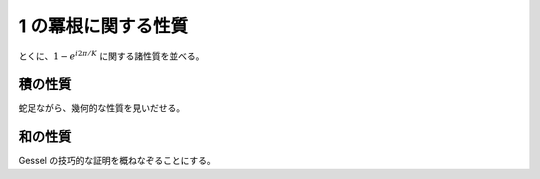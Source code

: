 1 の冪根に関する性質
=====================

とくに、:math:`1-e^{i 2 \pi /K}` に関する諸性質を並べる。

積の性質
~~~~~~~~

.. prf:theorem:: 積の性質
    :label: roots_of_unity_prop_prod

    正の整数 :math:`K` について、

    .. math::
        \prod_{k=1}^{K-1} (1-\zeta_K^k) = K

    が成り立つ。ここで、:math:`\zeta_K \triangleq e^{i 2 \pi /K}` である。

.. prf:proof::
    :math:`z^K-1` を複素数の範囲で因数分解すると、

    .. math::
        \begin{align}
        z^K-1
        &= \prod_{k=0}^{K-1} (z-\zeta_K^k) \\
        &= (z-1) \prod_{k=1}^{K-1} (z-\zeta_K^k)
        \end{align}

    となる。ここで、両辺の :math:`z=1` における微分係数を考えると、左辺について、

    .. math::
        \begin{align}
        \eval{ \dv{z} (z^K-1) }_{z=1}
        &= \eval{ K z^{K-1} }_{z=1} \\
        &= K
        \end{align}

    であり、右辺について、

    .. math::
        \begin{align}
        \eval{ \dv{z} (z-1) \prod_{k=1}^{K-1} (z-\zeta_K^k) }_{z=1}
        &= \eval{ \qty[ \prod_{k=1}^{K-1} (z-\zeta_K^k) + (z-1) \dv{z} \prod_{k=1}^{K-1} (z-\zeta_K^k) ] }_{z=1} \\
        &= \prod_{k=1}^{K-1} (1-\zeta_K^k)
        \end{align}

    となる。したがって、

    .. math::
        \prod_{k=1}^{K-1} (1-\zeta_K^k) = K

    となり、示された。

蛇足ながら、幾何的な性質を見いだせる。

.. prf:theorem:: 正多角形の対角線の長さの積
    :label: regular_polygon_prod

    半径 :math:`1` の円に内接する正 :math:`K` 角形について、ある頂点とそれ以外の頂点を結んだ :math:`K-1` 本の線分の長さの積は :math:`K` に等しい。

.. prf:proof::
    複素数平面上の :math:`z^K-1` の根を頂点とする正 :math:`K` 角形について、点 :math:`1` を共通の端点とする線分たちを考えても一般性を失わない。

    このとき、それらの線分の長さの積は、

    .. math::
        \prod_{k=1}^{K-1} \abs{1-\zeta_K^k} = \abs{\prod_{k=1}^{K-1} (1-\zeta_K^k)}

    と表せるから、:prf:ref:`roots_of_unity_prop_prod` により示された。

和の性質
~~~~~~~~

.. prf:theorem:: 逆数の冪和の性質
    :label: gessel

    正の整数 :math:`K,n` について、

    .. math::
        \sum_{k=1}^{K-1} \frac{1}{(1-\zeta_K^k)^n} =
        \frac{1}{(n-1)!} \sum_{r=1}^n \stirI{n}{r} \frac{B^-_r}{r} (1-K^r)

    が成り立つ\ :footcite:ps:`Duran1991,Gessel1996`。ここで、:math:`\zeta_K \triangleq e^{i 2 \pi /K}` である。また、:math:`\stirI{n}{r}` は符号なし第 1 種 Stirling 数であり、:math:`B^-_n` は Bernoulli 数で :math:`B^-_1=-1/2` となるほうである。

Gessel の技巧的な証明を概ねなぞることにする。

.. prf:proof::

    左辺について、:math:`S_{K,n}` を、

    .. math::
        S_{K,n} \triangleq \sum_{k=1}^{K-1} \frac{1}{(1-\zeta_K^k)^n}

    と定義し、:math:`S_{K,n}/n` の母関数 :math:`f(z)` を、

    .. math::
        :label: gessel_temp_1

        \begin{align}
        f(z)
        &\triangleq \sum_{n=1}^\infty \frac{S_{K,n}}{n} z^n \\
        &= \sum_{n=1}^\infty \frac{1}{n} \sum_{k=1}^{K-1} \frac{1}{(1-\zeta_K^k)^n} z^n \\
        &= \sum_{k=1}^{K-1} \sum_{n=1}^\infty \frac{1}{n} \qty( \frac{z}{1-\zeta_K^k} )^n
        \end{align}

    とおく。ここで、

    .. math::
        :label: log_expansion

        \frac{[\log(1-x)]^r}{r!} = (-1)^r \sum_{n=r}^\infty \stirI{n}{r} \frac{x^n}{n!}

    と Maclaurin 展開できることから、とくに :math:`r \triangleq 1` のとき、:math:`\stirI{n}{1} = (n-1)!` であることに注意すると、

    .. math::
        :label: log_expansion_1

        \log(1-x) = -\sum_{n=1}^\infty \frac{x^n}{n}

    であり、:eq:`log_expansion_1` に :math:`x \triangleq z/(1-\zeta_K^k)` を代入すると、:eq:`gessel_temp_1` は、

    .. math::
        :label: gessel_temp_2

        \begin{align}
        f(z)
        &= -\sum_{k=1}^{K-1} \log \qty( 1 - \frac{z}{1-\zeta_K^k} ) \\
        &= -\sum_{k=1}^{K-1} \log \frac{(1-z)-\zeta_K^k}{1-\zeta_K^k}
        \end{align}

    とできる。ここで、:math:`w \triangleq \log(1-z)` とおく。:math:`1-z = e^w` であることから、:eq:`gessel_temp_2` は、

    .. math::
        :label: gessel_temp_3

        \begin{align}
        f(z)
        &= -\sum_{k=1}^{K-1} \log \frac{e^w-\zeta_K^k}{1-\zeta_K^k} \\
        &= \sum_{k=1}^{K-1} \log (1-\zeta_K^k) - \sum_{k=1}^{K-1} \log ( e^w-\zeta_K^k ) \\
        &= \log \prod_{k=1}^{K-1} (1-\zeta_K^k) - \log \prod_{k=1}^{K-1} ( e^w-\zeta_K^k )
        \end{align}

    となり、:prf:ref:`1 の冪根に関する積の性質 <roots_of_unity_prop_prod>` より、:eq:`gessel_temp_3` は、

    .. math::
        :label: gessel_temp_4

        \begin{align}
        f(z)
        &= \log K - \log \prod_{k=1}^{K-1} ( e^w-\zeta_K^k ) \\
        &= \log K - \log \frac{e^{Kw} - 1}{e^w - 1} \\
        &= \log K - \log (e^{Kw}-1) + \log (e^w-1) \\
        &= \qty[ \log K + \log w - \log (e^{Kw}-1) ] - \qty[ \log w - \log (e^w-1) ] \\
        &= \log \frac{Kw}{e^{Kw}-1} - \log \frac{w}{e^w-1} \\
        &= \int_w^{Kw} \dv{x} \log \frac{x}{e^x-1} \dd{x} \\
        &= \int_w^{Kw} \qty[ \dv{x} \log x - \dv{x} \log(e^x-1) ] \dd{x} \\
        &= \int_w^{Kw} \qty[ \frac{1}{x} - \frac{e^x}{e^x-1} ] \dd{x} \\
        &= \int_w^{Kw} \qty[ \frac{1}{x} \qty( 1 - \frac{x e^x}{e^x-1} ) ] \dd{x}
        \end{align}

    となる。ここで、Bernoulli 数 :math:`B^-_r` の母関数が、

    .. math::
        \frac{x}{e^x-1} = \sum_{r=0}^\infty \frac{B^-_r}{r!} x^r

    と表されるから、:math:`x` を :math:`-x` と置き換えることで、

    .. math::
        \frac{x e^x}{e^x-1} = \sum_{r=0}^\infty \frac{(-1)^r B^-_r}{r!} x^r

    となり、:eq:`gessel_temp_4` は、

    .. math::
        :label: gessel_temp_5

        \begin{align}
        f(z)
        &= \int_w^{Kw} \qty[ \frac{1}{x} \qty( 1 - \sum_{r=0}^\infty \frac{(-1)^r B^-_r}{r!} x^r ) ] \dd{x} \\
        &= \int_w^{Kw} \qty[ \frac{1}{x} \qty( 1 - \frac{B^-_0}{0!} - \sum_{r=1}^\infty \frac{(-1)^r B^-_r}{r!} x^r) ] \dd{x} \\
        &= - \sum_{r=1}^\infty \frac{(-1)^r B^-_r}{r!} \int_w^{Kw} x^{r-1} \dd{x} \\
        &= - \sum_{r=1}^\infty \frac{(-1)^r B^-_r}{r!} \frac{K^r-1}{r} w^r \\
        &= \sum_{r=1}^\infty \frac{B^-_r}{r} (1-K^r) (-1)^r \frac{[\log(1-z)]^r}{r!}
        \end{align}

    となる。ここで、対数関数に関する Maclaurin 展開 :eq:`log_expansion` より、:eq:`gessel_temp_5` は、

    .. math::
        :label: gessel_temp_6

        f(z) = \sum_{r=1}^\infty \frac{B^-_r}{r} (1-K^r)
        \sum_{n=r}^\infty \stirI{n}{r} \frac{z^n}{n!}

    となる。二重総和部について、各 :math:`n \geq 1` について :math:`r` は :math:`1 \leq r \leq n` を動くことに注意して :eq:`gessel_temp_6` の総和記号を入れ替えると、

    .. math::
        \begin{align}
        f(z)
        &= \sum_{n=1}^\infty \sum_{r=1}^n \stirI{n}{r} \frac{B^-_r}{r} (1-K^r) \frac{z^n}{n!} \\
        &= \sum_{n=1}^\infty \qty[ \frac{1}{(n-1)!} \sum_{r=1}^n \stirI{n}{r} \frac{B^-_r}{r} (1-K^r) ] \frac{z^n}{n}
        \end{align}

    となり、示された。

.. footbibliography::
